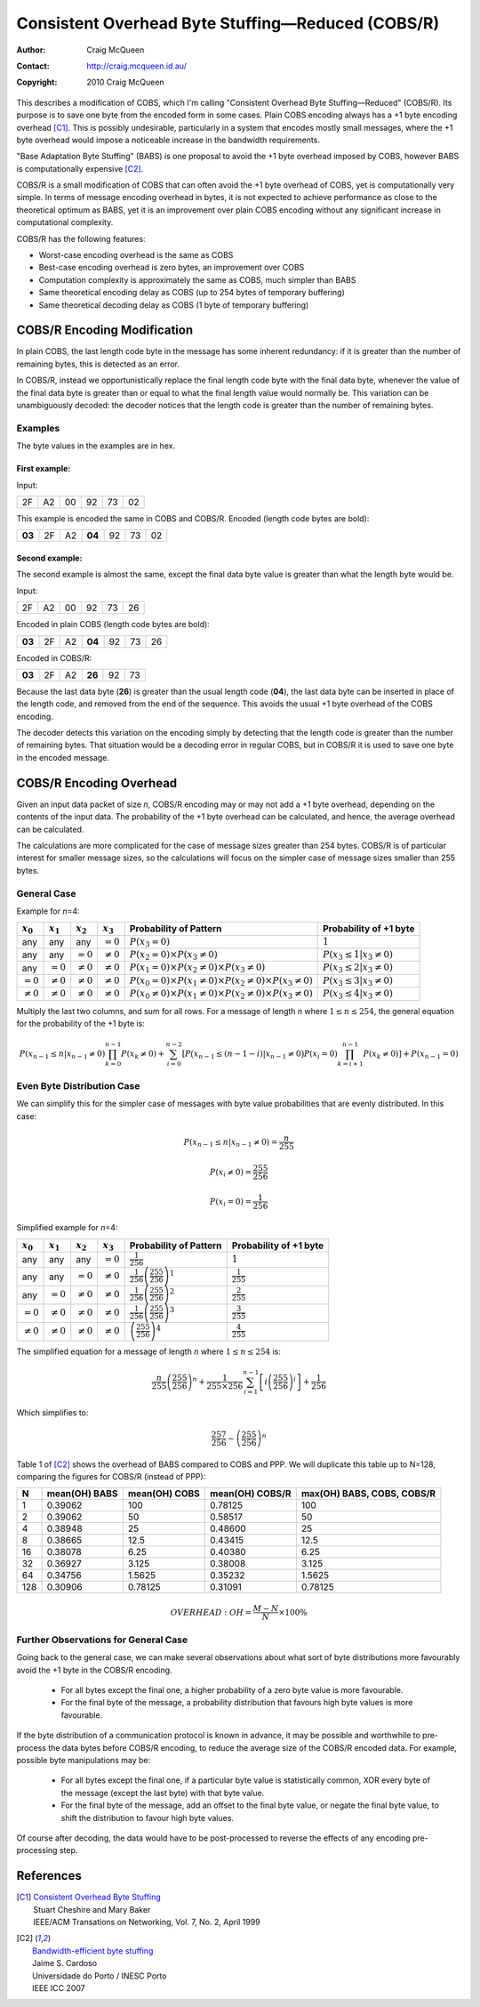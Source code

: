 
..  _COBS/R:
..  _Consistent Overhead Byte Stuffing—Reduced:

===================================================
Consistent Overhead Byte Stuffing—Reduced (COBS/R)
===================================================

:Author: Craig McQueen
:Contact: http://craig.mcqueen.id.au/
:Copyright: 2010 Craig McQueen

This describes a modification of COBS, which I'm calling "Consistent Overhead
Byte Stuffing—Reduced" (COBS/R). Its purpose is to save one byte from the
encoded form in some cases. Plain COBS encoding always has a +1 byte encoding
overhead [C1]_. This is possibly undesirable, particularly in a system that
encodes mostly small messages, where the +1 byte overhead would impose a
noticeable increase in the bandwidth requirements.

"Base Adaptation Byte Stuffing" (BABS) is one proposal to avoid the +1 byte
overhead imposed by COBS, however BABS is computationally expensive [C2]_.

COBS/R is a small modification of COBS that can often avoid the +1 byte
overhead of COBS, yet is computationally very simple. In terms of message
encoding overhead in bytes, it is not expected to achieve performance as close
to the theoretical optimum as BABS, yet it is an improvement over plain COBS
encoding without any significant increase in computational complexity.

COBS/R has the following features:

* Worst-case encoding overhead is the same as COBS
* Best-case encoding overhead is zero bytes, an improvement over COBS
* Computation complexity is approximately the same as COBS, much simpler than BABS
* Same theoretical encoding delay as COBS (up to 254 bytes of temporary buffering)
* Same theoretical decoding delay as COBS (1 byte of temporary buffering)


----------------------------
COBS/R Encoding Modification
----------------------------

In plain COBS, the last length code byte in the message has some inherent
redundancy: if it is greater than the number of remaining bytes, this is
detected as an error.

In COBS/R, instead we opportunistically replace the final length code byte with
the final data byte, whenever the value of the final data byte is greater than
or equal to what the final length value would normally be. This variation can
be unambiguously decoded: the decoder notices that the length code is greater
than the number of remaining bytes.


Examples
^^^^^^^^

The byte values in the examples are in hex.

First example:
""""""""""""""

Input:

======  ======  ======  ======  ======  ======
2F      A2      00      92      73      02
======  ======  ======  ======  ======  ======

This example is encoded the same in COBS and COBS/R. Encoded (length code bytes
are bold):

======  ======  ======  ======  ======  ======  ======
**03**  2F      A2      **04**  92      73      02
======  ======  ======  ======  ======  ======  ======

Second example:
"""""""""""""""

The second example is almost the same, except the final data byte value is
greater than what the length byte would be.

Input:

======  ======  ======  ======  ======  ======
2F      A2      00      92      73      26
======  ======  ======  ======  ======  ======

Encoded in plain COBS (length code bytes are bold):

======  ======  ======  ======  ======  ======  ======
**03**  2F      A2      **04**  92      73      26
======  ======  ======  ======  ======  ======  ======

Encoded in COBS/R:

======  ======  ======  ======  ======  ======
**03**  2F      A2      **26**  92      73    
======  ======  ======  ======  ======  ======

Because the last data byte (**26**) is greater than the usual length code
(**04**), the last data byte can be inserted in place of the length code, and
removed from the end of the sequence. This avoids the usual +1 byte overhead of
the COBS encoding.

The decoder detects this variation on the encoding simply by detecting that the
length code is greater than the number of remaining bytes. That situation would
be a decoding error in regular COBS, but in COBS/R it is used to save one byte
in the encoded message.


------------------------
COBS/R Encoding Overhead
------------------------

Given an input data packet of size *n*, COBS/R encoding may or may not add a +1
byte overhead, depending on the contents of the input data. The probability of
the +1 byte overhead can be calculated, and hence, the average overhead can be
calculated.

The calculations are more complicated for the case of message sizes greater
than 254 bytes. COBS/R is of particular interest for smaller message sizes, so
the calculations will focus on the simpler case of message sizes smaller than
255 bytes.


General Case
^^^^^^^^^^^^

Example for *n*\ =4:

==============  ==============  ==============  ==============  ======================  ======================
:math:`x_0`     :math:`x_1`     :math:`x_2`     :math:`x_3`     Probability of Pattern  Probability of +1 byte
==============  ==============  ==============  ==============  ======================  ======================
any             any             any             :math:`=0`      |fp0|                   :math:`1`
any             any             :math:`=0`      :math:`\ne 0`   |fp1|                   :math:`P(x_3 \le 1 \vert x_3\ne 0)`
any             :math:`=0`      :math:`\ne 0`   :math:`\ne 0`   |fp2|                   :math:`P(x_3 \le 2 \vert x_3\ne 0)`
:math:`=0`      :math:`\ne 0`   :math:`\ne 0`   :math:`\ne 0`   |fp3|                   :math:`P(x_3 \le 3 \vert x_3\ne 0)`
:math:`\ne 0`   :math:`\ne 0`   :math:`\ne 0`   :math:`\ne 0`   |fp4|                   :math:`P(x_3 \le 4 \vert x_3\ne 0)`
==============  ==============  ==============  ==============  ======================  ======================

..  |fp0|   replace::   :math:`P(x_3=0)`
..  |fp1|   replace::   :math:`P(x_2=0) \times P(x_3\ne 0)`
..  |fp2|   replace::   :math:`P(x_1=0) \times P(x_2\ne 0) \times P(x_3\ne 0)`
..  |fp3|   replace::   :math:`P(x_0=0) \times P(x_1\ne 0) \times P(x_2\ne 0) \times P(x_3\ne 0)`
..  |fp4|   replace::   :math:`P(x_0\ne 0) \times P(x_1\ne 0) \times P(x_2\ne 0) \times P(x_3\ne 0)`

Multiply the last two columns, and sum for all rows. For a message of length
*n* where :math:`1 \le n \le 254`, the general equation for the
probability of the +1 byte is:

..  math::  P(x_{n-1} \le n \vert x_{n-1}\ne 0) \prod_{k=0}^{n-1} P(x_k\ne 0) + \sum_{i=0}^{n-2} \left[ P\bigl(x_{n-1} \le (n-1-i) \vert x_{n-1}\ne 0 \bigr) P(x_i=0) \prod_{k=i+1}^{n-1} P(x_k\ne 0) \right] + P(x_{n-1}=0)


Even Byte Distribution Case
^^^^^^^^^^^^^^^^^^^^^^^^^^^

We can simplify this for the simpler case of messages with byte value
probabilities that are evenly distributed. In this case:

..  math::  P(x_{n-1} \le n \vert x_{n-1}\ne 0) = \frac{n}{255}

..  math::  P(x_i\ne 0) = \frac{255}{256}

..  math::  P(x_i=0) = \frac{1}{256}

Simplified example for *n*\ =4:

==============  ==============  ==============  ==============  ======================  ==========================
:math:`x_0`     :math:`x_1`     :math:`x_2`     :math:`x_3`     Probability of Pattern  Probability of +1 byte
==============  ==============  ==============  ==============  ======================  ==========================
any             any             any             :math:`=0`      |f2p0|                  :math:`1`
any             any             :math:`=0`      :math:`\ne 0`   |f2p1|                  :math:`\frac{1}{255}`
any             :math:`=0`      :math:`\ne 0`   :math:`\ne 0`   |f2p2|                  :math:`\frac{2}{255}`
:math:`=0`      :math:`\ne 0`   :math:`\ne 0`   :math:`\ne 0`   |f2p3|                  :math:`\frac{3}{255}`
:math:`\ne 0`   :math:`\ne 0`   :math:`\ne 0`   :math:`\ne 0`   |f2p4|                  :math:`\frac{4}{255}`
==============  ==============  ==============  ==============  ======================  ==========================

..  |f2p0|  replace::   :math:`\frac{1}{256}`
..  |f2p1|  replace::   :math:`\frac{1}{256}\left(\frac{255}{256}\right)^1`
..  |f2p2|  replace::   :math:`\frac{1}{256}\left(\frac{255}{256}\right)^2`
..  |f2p3|  replace::   :math:`\frac{1}{256}\left(\frac{255}{256}\right)^3`
..  |f2p4|  replace::   :math:`\left(\frac{255}{256}\right)^4`

The simplified equation for a message of length *n* where
:math:`1 \le n \le 254` is:

..  math::  \frac{n}{255} \left(\frac{255}{256}\right)^n + \frac{1}{255 \times 256} \sum_{i=1}^{n-1} \left[ i \left(\frac{255}{256}\right)^i \right] + \frac{1}{256}

Which simplifies to:

..  math::  \frac{257}{256}-\left(\frac{255}{256}\right)^n


Table 1 of [C2]_ shows the overhead of BABS compared to COBS and PPP.
We will duplicate this table up to N=128, comparing the figures for COBS/R
(instead of PPP):

====  ================  ================  ================  ==========================  
N     mean(OH) BABS     mean(OH) COBS     mean(OH) COBS/R   max(OH) BABS, COBS, COBS/R     
====  ================  ================  ================  ==========================  
1     0.39062           100               0.78125           100
2     0.39062           50                0.58517           50
4     0.38948           25                0.48600           25
8     0.38665           12.5              0.43415           12.5
16    0.38078           6.25              0.40380           6.25
32    0.36927           3.125             0.38008           3.125
64    0.34756           1.5625            0.35232           1.5625
128   0.30906           0.78125           0.31091           0.78125
====  ================  ================  ================  ==========================  

..  math::  OVERHEAD: OH = \frac {M-N}{N} \times 100 \%


Further Observations for General Case
^^^^^^^^^^^^^^^^^^^^^^^^^^^^^^^^^^^^^

Going back to the general case, we can make several observations about what
sort of byte distributions more favourably avoid the +1 byte in the COBS/R
encoding.

    *   For all bytes except the final one, a higher probability of a zero
        byte value is more favourable.
    *   For the final byte of the message, a probability distribution that
        favours high byte values is more favourable.

If the byte distribution of a communication protocol is known in advance, it
may be possible and worthwhile to pre-process the data bytes before COBS/R
encoding, to reduce the average size of the COBS/R encoded data. For example,
possible byte manipulations may be:

    *   For all bytes except the final one, if a particular byte value is
        statistically common, XOR every byte of the message (except the last
        byte) with that byte value.
    *   For the final byte of the message, add an offset to the final byte
        value, or negate the final byte value, to shift the distribution to
        favour high byte values.

Of course after decoding, the data would have to be post-processed to reverse
the effects of any encoding pre-processing step.


----------
References
----------

.. [C1]     | `Consistent Overhead Byte Stuffing <http://www.stuartcheshire.org/papers/COBSforToN.pdf>`_
            | Stuart Cheshire and Mary Baker
            | IEEE/ACM Transations on Networking, Vol. 7, No. 2, April 1999

.. [C2]     | `Bandwidth-efficient byte stuffing <http://www.inescporto.pt/~jsc/publications/conferences/2007JaimeICC.pdf>`_
            | Jaime S. Cardoso
            | Universidade do Porto / INESC Porto
            | IEEE ICC 2007
